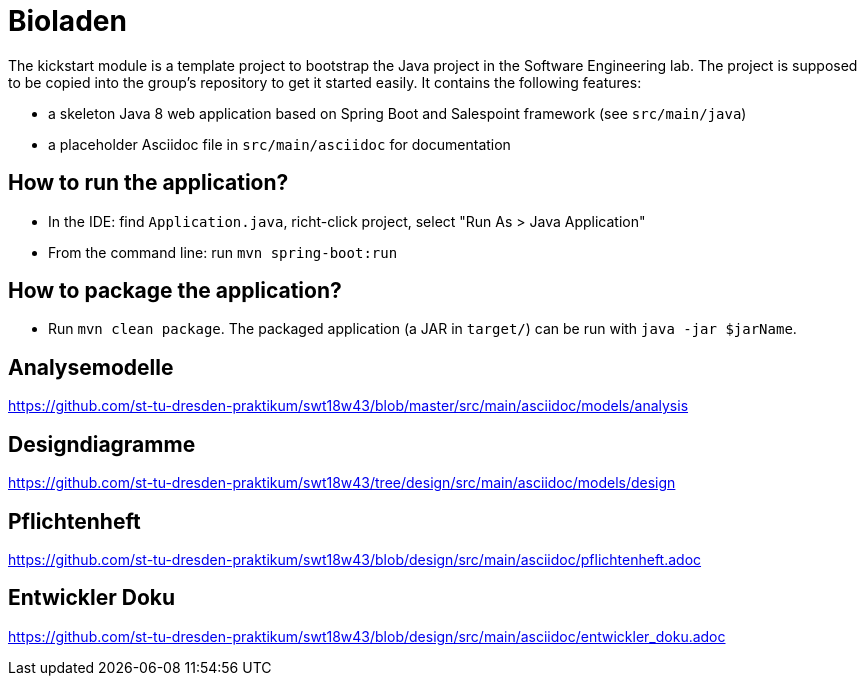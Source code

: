= Bioladen

The kickstart module is a template project to bootstrap the Java project in the Software Engineering lab.
The project is supposed to be copied into the group's repository to get it started easily.
It contains the following features:

* a skeleton Java 8 web application based on Spring Boot and Salespoint framework (see `src/main/java`)
* a placeholder Asciidoc file in `src/main/asciidoc` for documentation

== How to run the application?

* In the IDE: find `Application.java`, richt-click project, select "Run As > Java Application"
* From the command line: run `mvn spring-boot:run`

== How to package the application?

* Run `mvn clean package`. The packaged application (a JAR in `target/`) can be run with `java -jar $jarName`.

== Analysemodelle

https://github.com/st-tu-dresden-praktikum/swt18w43/blob/master/src/main/asciidoc/models/analysis

== Designdiagramme

https://github.com/st-tu-dresden-praktikum/swt18w43/tree/design/src/main/asciidoc/models/design

== Pflichtenheft

https://github.com/st-tu-dresden-praktikum/swt18w43/blob/design/src/main/asciidoc/pflichtenheft.adoc

== Entwickler Doku

https://github.com/st-tu-dresden-praktikum/swt18w43/blob/design/src/main/asciidoc/entwickler_doku.adoc
